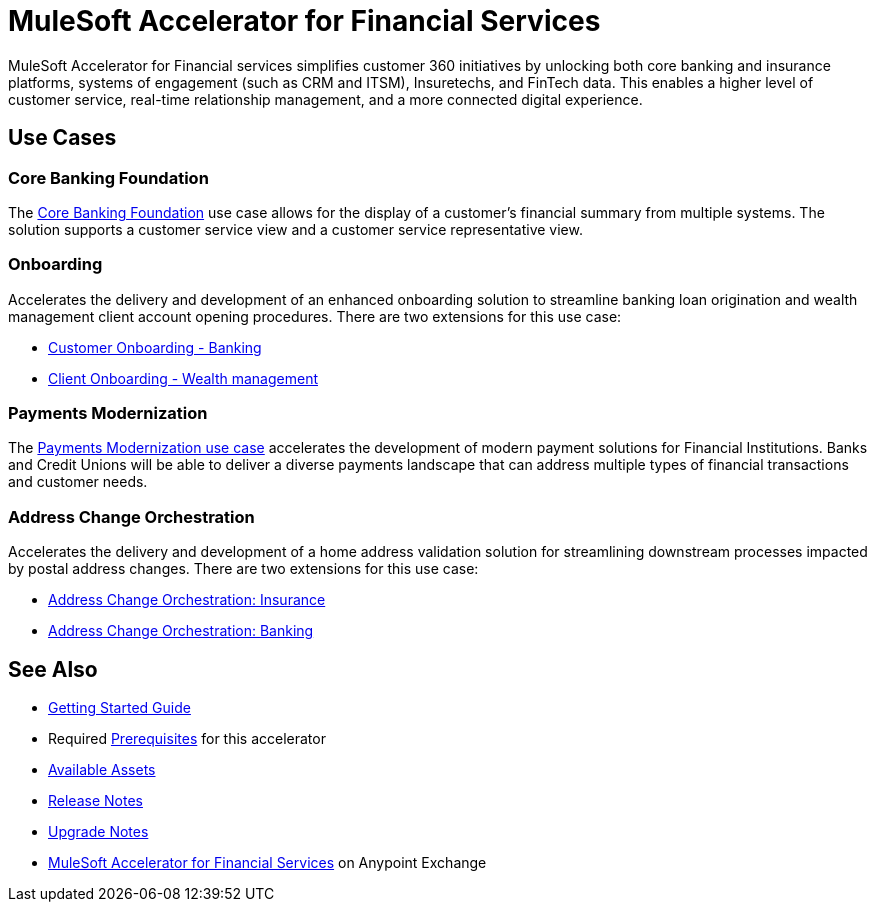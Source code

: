 = MuleSoft Accelerator for Financial Services

MuleSoft Accelerator for Financial services simplifies customer 360 initiatives by unlocking both core banking and insurance platforms, systems of engagement (such as CRM and ITSM), Insuretechs, and FinTech data. This enables a higher level of customer service, real-time relationship management, and a more connected digital experience.

== Use Cases

=== Core Banking Foundation

The https://www.mulesoft.com/exchange/org.mule.examples/mulesoft-accelerator-for-financial-services/minor/1.6/pages/Use%20case%201%20-%20Core%20banking%20foundation/[Core Banking Foundation^] use case allows for the display of a customer’s financial summary from multiple systems. The solution supports a customer service view and a customer service representative view.

=== Onboarding

Accelerates the delivery and development of an enhanced onboarding solution to streamline banking loan origination and wealth management client account opening procedures. There are two extensions for this use case:

* https://www.mulesoft.com/exchange/org.mule.examples/mulesoft-accelerator-for-financial-services/minor/1.6/pages/Use%20case%202a%20-%20Customer%20onboarding%20-%20Banking/[Customer Onboarding - Banking^]

* https://www.mulesoft.com/exchange/org.mule.examples/mulesoft-accelerator-for-financial-services/minor/1.6/pages/Use%20case%202b%20-%20Client%20onboarding%20-%20Wealth%20management/[Client Onboarding - Wealth management^]

=== Payments Modernization

The https://www.mulesoft.com/exchange/org.mule.examples/mulesoft-accelerator-for-financial-services/minor/1.6/pages/Use%20case%203%20-%20Payments%20modernization/[Payments Modernization use case^] accelerates the development of modern payment solutions for Financial Institutions. Banks and Credit Unions will be able to deliver a diverse payments landscape that can address multiple types of financial transactions and customer needs.

=== Address Change Orchestration

Accelerates the delivery and development of a home address validation solution for streamlining downstream processes impacted by postal address changes. There are two extensions for this use case:

* https://www.mulesoft.com/exchange/org.mule.examples/mulesoft-accelerator-for-financial-services/minor/1.5/pages/Use%20case%204a%20-%20Address%20change%20orchestration%20-%20Insurance/[Address Change Orchestration: Insurance^]

* https://www.mulesoft.com/exchange/org.mule.examples/mulesoft-accelerator-for-financial-services/minor/1.5/pages/Use%20case%204b%20-%20Address%20change%20orchestration%20-%20Banking/[Address Change Orchestration: Banking^]

== See Also

* xref:accelerators-home::getting-started.adoc[Getting Started Guide]
* Required xref:prerequisites.adoc[Prerequisites] for this accelerator
* xref:fins-assets.adoc[Available Assets]
* xref:release-notes.adoc[Release Notes]
* xref:upgrade-notes.adoc[Upgrade Notes]
* https://www.mulesoft.com/exchange/org.mule.examples/mulesoft-accelerator-for-financial-services/[MuleSoft Accelerator for Financial Services^] on Anypoint Exchange
